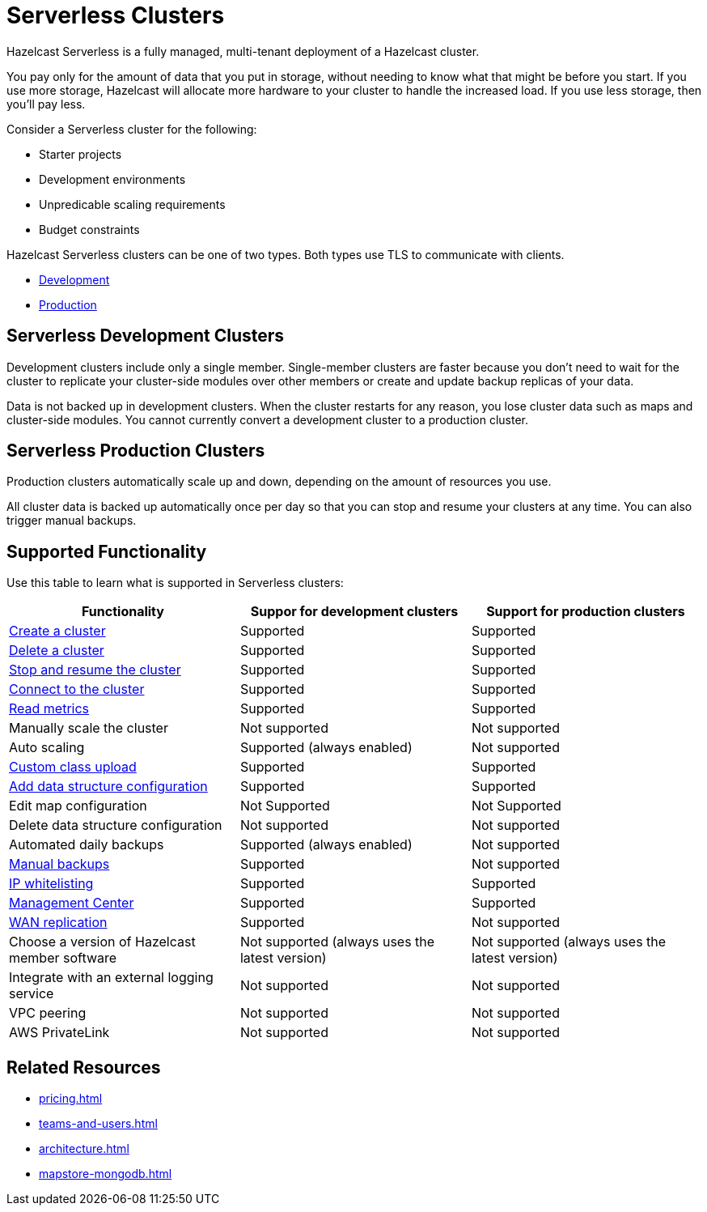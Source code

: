 = Serverless Clusters
:description: Hazelcast Serverless is a fully managed, multi-tenant deployment of a Hazelcast cluster.
:toc-levels: 3
:page-serverless: true

{description}

You pay only for the amount of data that you put in storage, without needing to know what that might be before you start. If you use more storage, Hazelcast will allocate more hardware to your cluster to handle the increased load. If you use less storage, then you’ll pay less.

Consider a Serverless cluster for the following:

- Starter projects
- Development environments
- Unpredicable scaling requirements
- Budget constraints

Hazelcast Serverless clusters can be one of two types. Both types use TLS to communicate with clients.

- <<dev,Development>>
- <<prod,Production>>

[[dev]]
== Serverless Development Clusters

Development clusters include only a single member. Single-member clusters are faster because you don't need to wait for the cluster to replicate your cluster-side modules over other members or create and update backup replicas of your data.

Data is not backed up in development clusters. When the cluster restarts for any reason, you lose cluster data such as maps and cluster-side modules. You cannot currently convert a development cluster to a production cluster.

[[prod]]
== Serverless Production Clusters

Production clusters automatically scale up and down, depending on the amount of resources you use.

All cluster data is backed up automatically once per day so that you can stop and resume your clusters at any time. You can also trigger manual backups.

== Supported Functionality

Use this table to learn what is supported in Serverless clusters:

[cols="1a,1a,1a"]
|===
|Functionality|Suppor for development clusters|Support for production clusters

|xref:create-serverless-cluster.adoc[Create a cluster]
|Supported
|Supported

|xref:deleting-a-cluster.adoc[Delete a cluster]
|Supported
|Supported

|xref:stop-and-resume.adoc[Stop and resume the cluster]
|Supported
|Supported

|xref:connect-to-cluster.adoc[Connect to the cluster]
|Supported
|Supported

|xref:charts-and-stats.adoc[Read metrics]
|Supported
|Supported

|Manually scale the cluster
|Not supported
|Not supported

|Auto scaling
|Supported (always enabled)
|Not supported

|xref:custom-classes-upload.adoc[Custom class upload]
|Supported
|Supported

|xref:map-configurations.adoc[Add data structure configuration]
|Supported
|Supported

|Edit map configuration
|Not Supported
|Not Supported

|Delete data structure configuration
|Not supported
|Not supported

|Automated daily backups
|Supported (always enabled)
|Not supported

|xref:backup-and-restore.adoc[Manual backups]
|Supported
|Not supported

|xref:ip-white-list.adoc[IP whitelisting]
|Supported
|Supported

|xref:management-center.adoc[Management Center]
|Supported
|Supported

|xref:wan-replication.adoc[WAN replication]
|Supported
|Not supported

|Choose a version of Hazelcast member software
|Not supported (always uses the latest version)
|Not supported (always uses the latest version)

|Integrate with an external logging service
|Not supported
|Not supported

|VPC peering
|Not supported
|Not supported

|AWS PrivateLink
|Not supported
|Not supported

|===

== Related Resources

- xref:pricing.adoc[]
- xref:teams-and-users.adoc[]
- xref:architecture.adoc[]
- xref:mapstore-mongodb.adoc[]